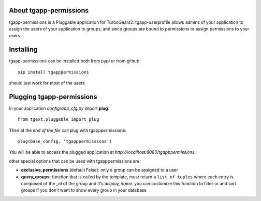 .. image:: https://travis-ci.org/axant/tgapp-permissions.svg?branch=master
   :target: https://travis-ci.org/axant/tgapp-permissions
.. image:: https://coveralls.io/repos/github/axant/tgapp-permissions/badge.svg?branch=master
   :target: https://coveralls.io/github/axant/tgapp-permissions?branch=master

About tgapp-permissions
-------------------------

tgapp-permissions is a Pluggable application for TurboGears2.
tgapp-userprofile allows admins of your application to assign the users of your application to
groups, and since groups are bound to permissions to assign permissions to your users

Installing
-------------------------------

tgapp-permissions can be installed both from pypi or from github::

    pip install tgapppermissions

should just work for most of the users

Plugging tgapp-permissions
----------------------------

In your application *config/app_cfg.py* import **plug**::

    from tgext.pluggable import plug

Then at the *end of the file* call plug with tgapppermissions::

    plug(base_config, 'tgapppermissions')

You will be able to access the plugged application at
*http://localhost:8080/tgapppermissions*.

other special options that can be used with tgapppermissions are:

- **exclusive_permissions** (default False): only a group can be assigned to a user
- **query_groups**: function that is called by the template, must return a ``list of tuples`` where
  each entry is composed of the `_id` of the group and it's `display_name`. you can customize this
  function to filter or and sort groups if you don't want to show every group in your database
